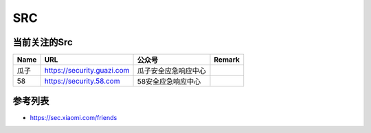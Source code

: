 SRC
========================================

当前关注的Src
--------------------------------
+------+----------------------------+----------------------+--------+
| Name |            URL             |        公众号        | Remark |
+======+============================+======================+========+
| 瓜子 | https://security.guazi.com | 瓜子安全应急响应中心 |        |
+------+----------------------------+----------------------+--------+
| 58   | https://security.58.com    | 58安全应急响应中心   |        |
+------+----------------------------+----------------------+--------+

参考列表
--------------------------------
- https://sec.xiaomi.com/friends